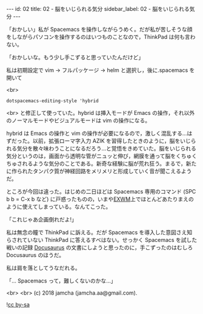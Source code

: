 #+OPTIONS: toc:nil
#+OPTIONS: -:nil
#+OPTIONS: ^:{}

---
id: 02
title: 02 - 脳をいじられる気分
sidebar_label: 02 - 脳をいじられる気分
---

  「おかしい」私が Spacemacs を操作しながらうめく。だが私が苦しそうな顔をしながらパソコンを操作するのはいつものことなので，ThinkPad は何も言わない。

  「おかしいな。もう少し手こずると思っていたんだけど」

  私は初期設定で vim → フルパッケージ → helm と選択し，後に.spacemacs を開いて

  <br>
  #+BEGIN_SRC 
  dotspacemacs-editing-style 'hybrid
  #+END_SRC

  <br>
  と修正して使っていた。hybrid は挿入モードが Emacs の操作，それ以外のノーマルモードやビジュアルモードは vim の操作になる。

  hybrid は Emacs の操作と vim の操作が必要になるので，激しく混乱する…はずだった。以前，拡張ローマ字入力 AZIK を習得したときのように，脳をいじられる気分を散々味わうことになるだろう…と覚悟をきめていた。脳をいじられる気分というのは，画面から透明な管がニュッと伸び，網膜を通って脳をくちゅくちゅされるような気分のことである。新奇な経験に脳が荒れ狂う。まるで，新たに作られたタンパク質が神経回路をメリメリと形成していく音が聞こえるようだ。

  ところが今回は違った。はじめの二日ほどは Spacemacs 専用のコマンド (SPC b b = C-x b など) に戸惑ったものの，いまや[[https://github.com/ch11ng/exwm/wiki][EXWM]]上でほとんどあたりまえのように使えてしまっている。なんてこった。

  「これじゃあ企画倒れだよ!」

  私は無念の瞳で ThinkPad に訴える。だが Spacemacs を導入した意図さえ知らされていない ThinkPad に答えるすべはない。せっかく Spacemacs を試した戦いの記録 [[https://docusaurus.io/][Docusaurus]] の文書にしようと思ったのに，手こずったのはむしろ Docusaurus のほうだ。

  私は肩を落としてうなだれる。

  「… Spacemacs って，難しくないのかな…」

  <br>
  <br>
  (c) 2018 jamcha (jamcha.aa@gmail.com).
                
  ![[https://i.creativecommons.org/l/by-sa/4.0/88x31.png][cc by-sa]]
